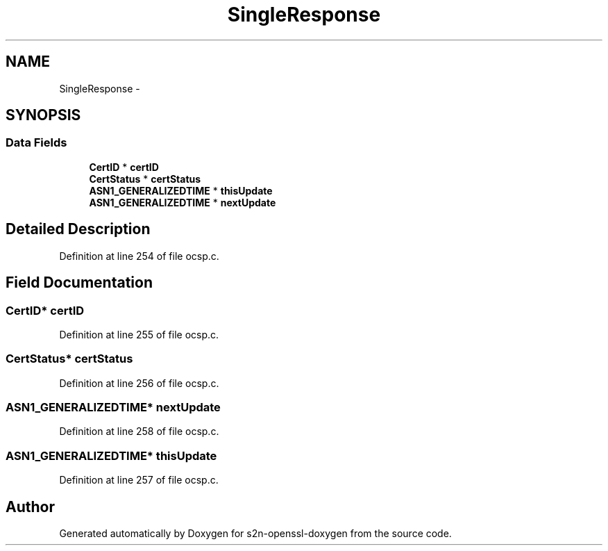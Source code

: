 .TH "SingleResponse" 3 "Thu Jun 30 2016" "s2n-openssl-doxygen" \" -*- nroff -*-
.ad l
.nh
.SH NAME
SingleResponse \- 
.SH SYNOPSIS
.br
.PP
.SS "Data Fields"

.in +1c
.ti -1c
.RI "\fBCertID\fP * \fBcertID\fP"
.br
.ti -1c
.RI "\fBCertStatus\fP * \fBcertStatus\fP"
.br
.ti -1c
.RI "\fBASN1_GENERALIZEDTIME\fP * \fBthisUpdate\fP"
.br
.ti -1c
.RI "\fBASN1_GENERALIZEDTIME\fP * \fBnextUpdate\fP"
.br
.in -1c
.SH "Detailed Description"
.PP 
Definition at line 254 of file ocsp\&.c\&.
.SH "Field Documentation"
.PP 
.SS "\fBCertID\fP* certID"

.PP
Definition at line 255 of file ocsp\&.c\&.
.SS "\fBCertStatus\fP* certStatus"

.PP
Definition at line 256 of file ocsp\&.c\&.
.SS "\fBASN1_GENERALIZEDTIME\fP* nextUpdate"

.PP
Definition at line 258 of file ocsp\&.c\&.
.SS "\fBASN1_GENERALIZEDTIME\fP* thisUpdate"

.PP
Definition at line 257 of file ocsp\&.c\&.

.SH "Author"
.PP 
Generated automatically by Doxygen for s2n-openssl-doxygen from the source code\&.
